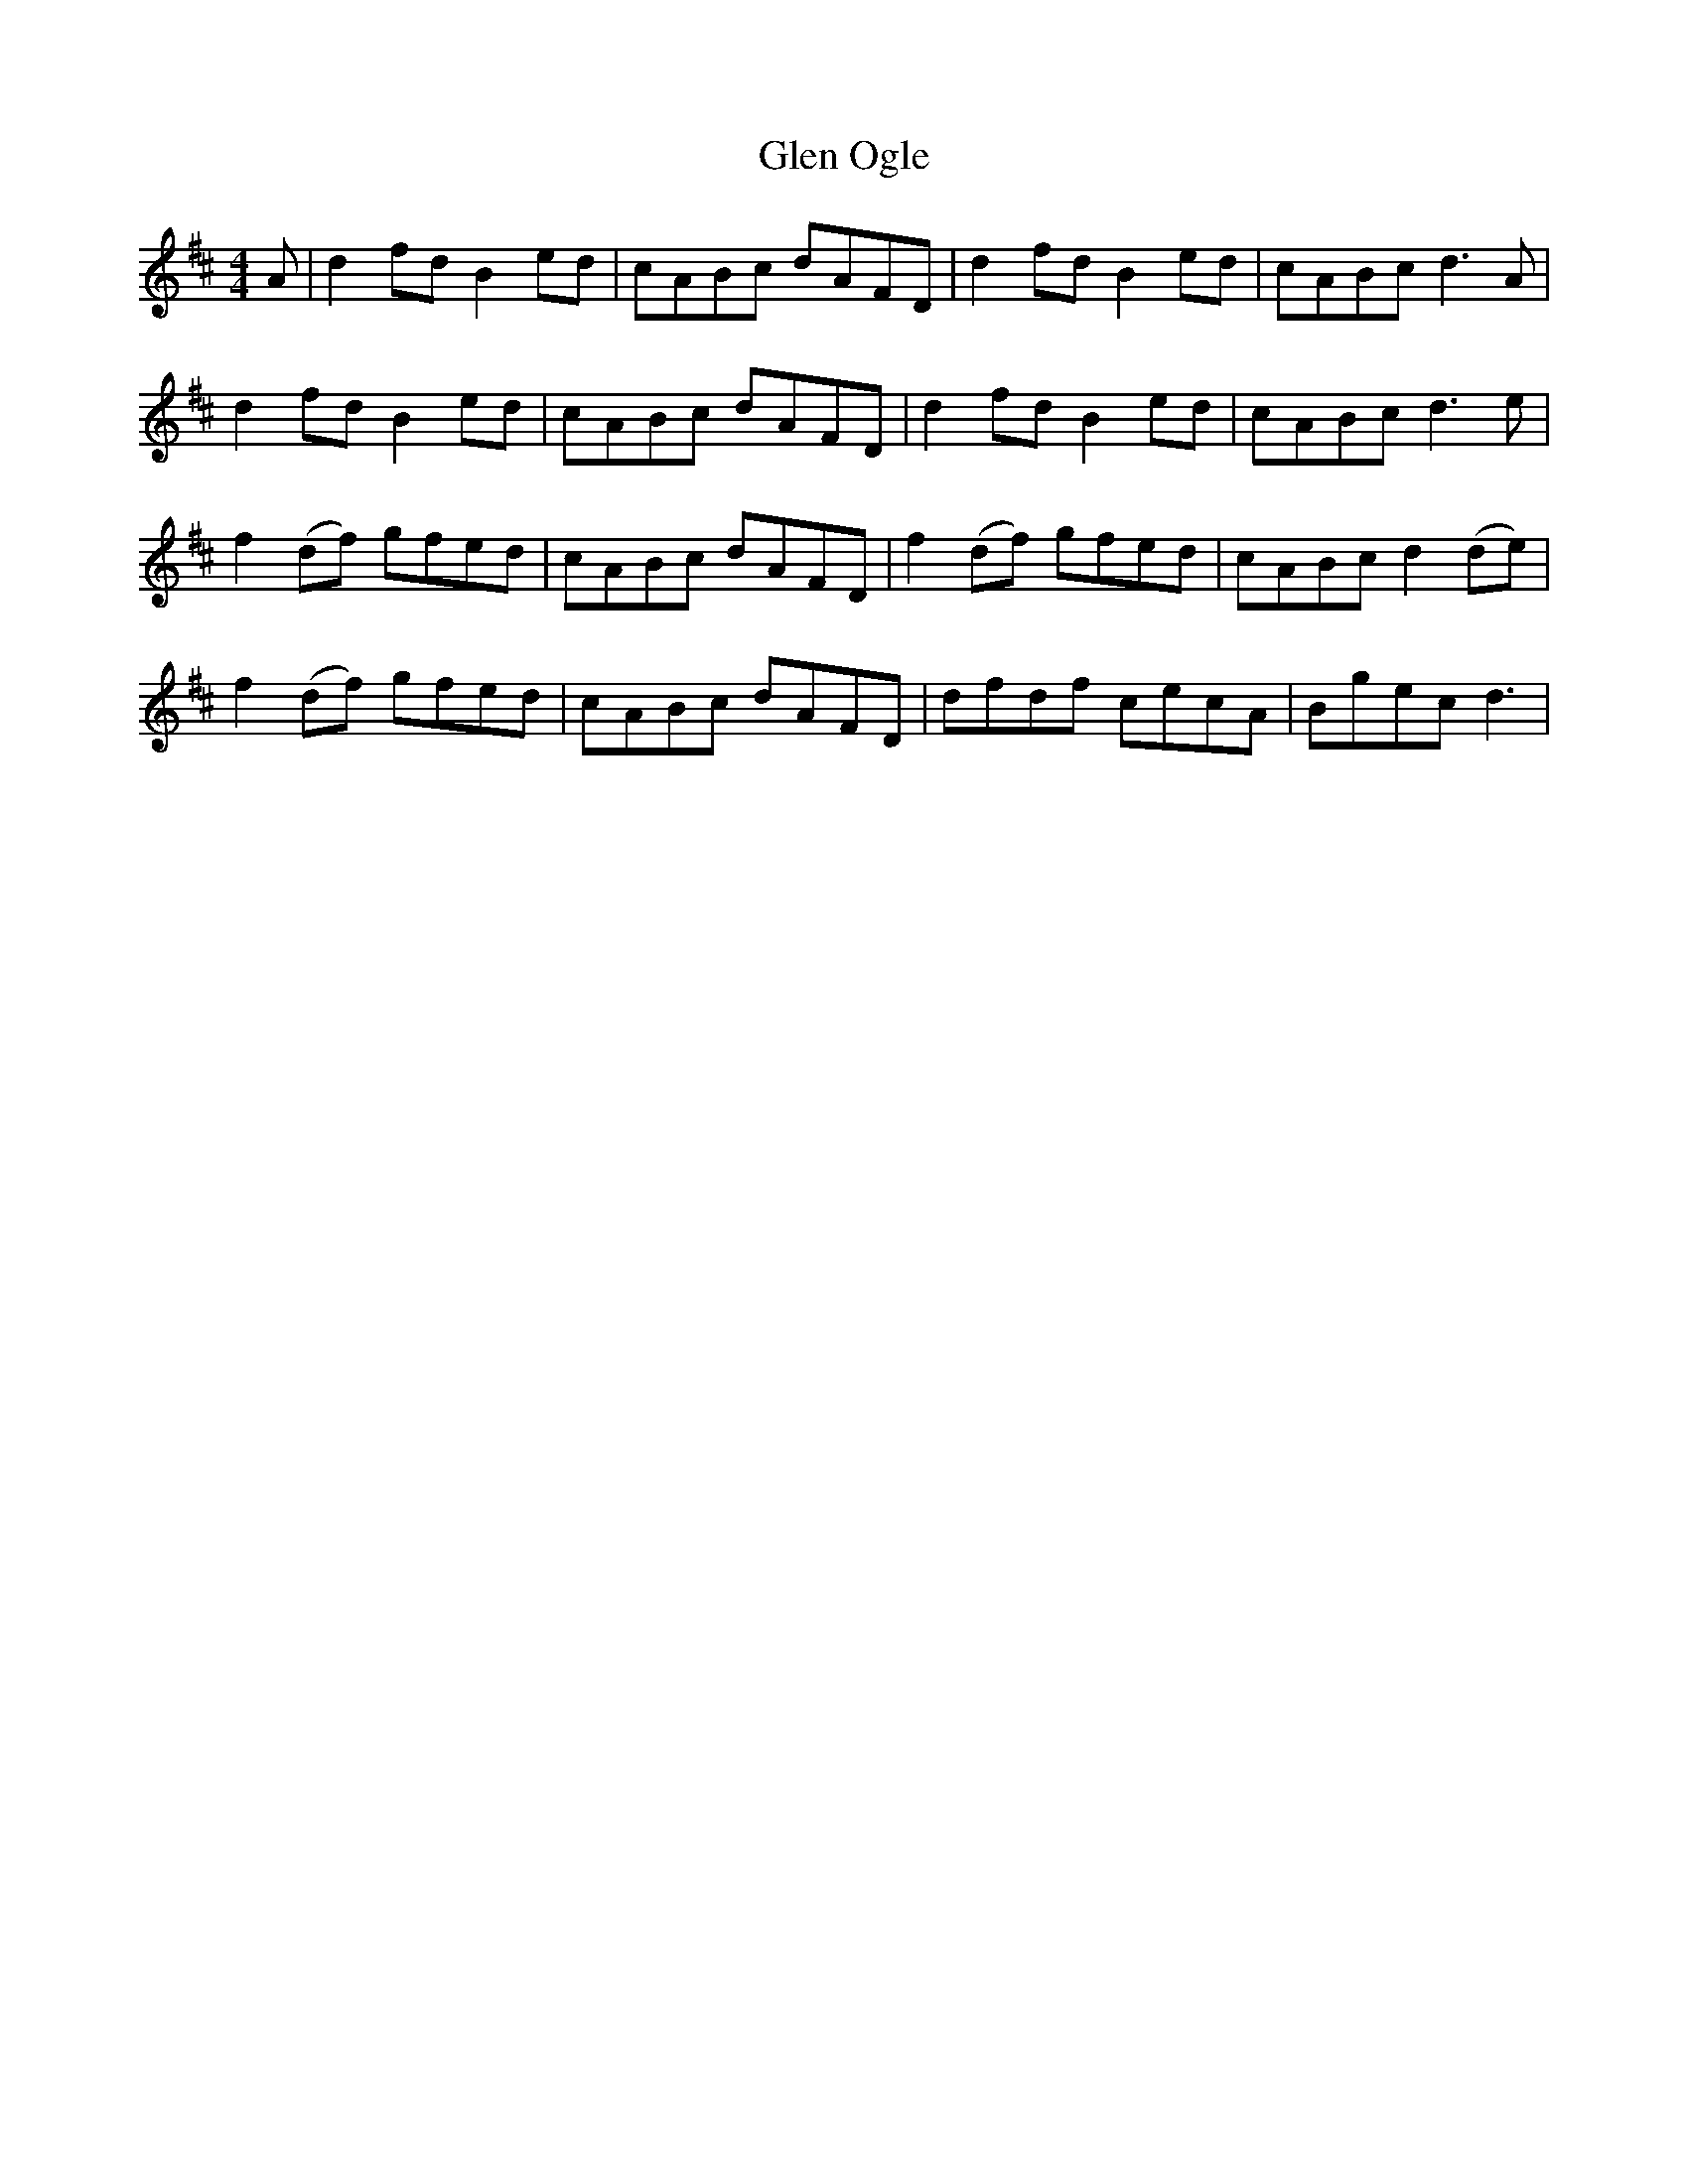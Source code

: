 X: 15450
T: Glen Ogle
R: reel
M: 4/4
K: Dmajor
A|d2 fd B2 ed|cABc dAFD|d2 fd B2 ed|cABc d3 A|
d2 fd B2 ed|cABc dAFD|d2 fd B2 ed|cABc d3 e|
f2 (df) gfed|cABc dAFD|f2 (df) gfed|cABc d2 (de)|
f2 (df) gfed|cABc dAFD|dfdf cecA|Bgec d3|

